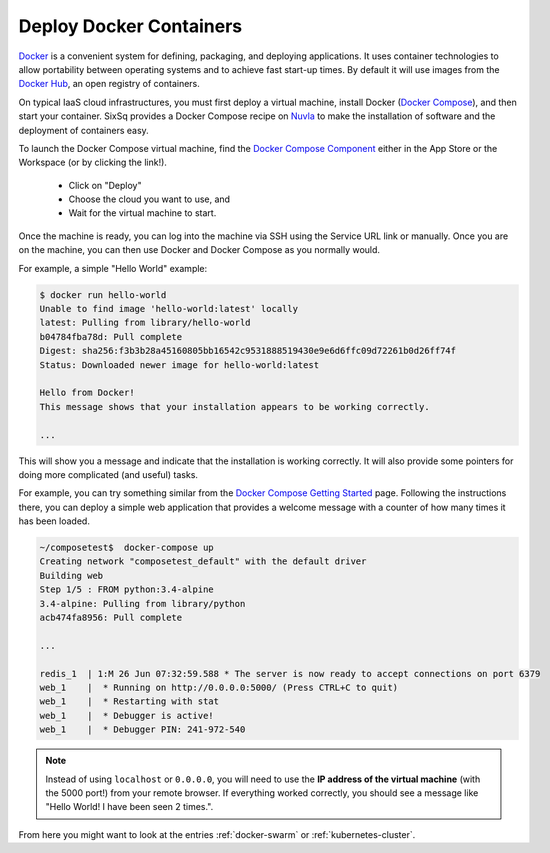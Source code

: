 Deploy Docker Containers
========================

Docker_ is a convenient system for defining, packaging, and deploying
applications.  It uses container technologies to allow portability
between operating systems and to achieve fast start-up times.  By
default it will use images from the `Docker Hub`_, an open registry of
containers.

On typical IaaS cloud infrastructures, you must first deploy a virtual
machine, install Docker (`Docker Compose`_), and then start your
container.  SixSq provides a Docker Compose recipe on Nuvla_ to make
the installation of software and the deployment of containers easy.

To launch the Docker Compose virtual machine, find the `Docker Compose
Component`_ either in the App Store or the Workspace (or by clicking
the link!).

 - Click on "Deploy"
 - Choose the cloud you want to use, and
 - Wait for the virtual machine to start.

Once the machine is ready, you can log into the machine via SSH
using the Service URL link or manually.  Once you are on the machine,
you can then use Docker and Docker Compose as you normally would.

For example, a simple "Hello World" example:

.. code-block:: bash
                
    $ docker run hello-world 
    Unable to find image 'hello-world:latest' locally
    latest: Pulling from library/hello-world
    b04784fba78d: Pull complete 
    Digest: sha256:f3b3b28a45160805bb16542c9531888519430e9e6d6ffc09d72261b0d26ff74f
    Status: Downloaded newer image for hello-world:latest

    Hello from Docker!
    This message shows that your installation appears to be working correctly.

    ... 

This will show you a message and indicate that the installation is
working correctly.  It will also provide some pointers for doing more
complicated (and useful) tasks.

For example, you can try something similar from the `Docker Compose Getting
Started`_ page. Following the instructions there, you can deploy a
simple web application that provides a welcome message with a counter
of how many times it has been loaded.

.. code-block:: bash

    ~/composetest$  docker-compose up 
    Creating network "composetest_default" with the default driver
    Building web
    Step 1/5 : FROM python:3.4-alpine
    3.4-alpine: Pulling from library/python
    acb474fa8956: Pull complete

    ...

    redis_1  | 1:M 26 Jun 07:32:59.588 * The server is now ready to accept connections on port 6379
    web_1    |  * Running on http://0.0.0.0:5000/ (Press CTRL+C to quit)
    web_1    |  * Restarting with stat
    web_1    |  * Debugger is active!
    web_1    |  * Debugger PIN: 241-972-540

.. note:: Instead of using ``localhost`` or ``0.0.0.0``, you will need to use the **IP address of the virtual machine** (with the 5000 port!) from your remote browser.  If everything worked correctly, you should see a message like "Hello World! I have been seen 2 times.".

From here you might want to look at the entries :ref:`docker-swarm` or
:ref:`kubernetes-cluster`.

.. _Docker: https://www.docker.com

.. _`Docker Hub`: https://hub.docker.com

.. _Nuvla: https://nuv.la

.. _`Docker Compose`: https://docs.docker.com/compose/

.. _`Docker Compose Component`: https://nuv.la/module/apps/Containers/docker-compose

.. _`Docker Compose Getting Started`: https://docs.docker.com/compose/gettingstarted/
